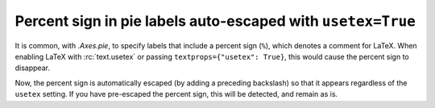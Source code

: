 Percent sign in pie labels auto-escaped with ``usetex=True``
------------------------------------------------------------

It is common, with `.Axes.pie`, to specify labels that include a percent sign
(``%``), which denotes a comment for LaTeX. When enabling LaTeX with
:rc:`text.usetex` or passing ``textprops={"usetex": True}``, this would cause
the percent sign to disappear.

Now, the percent sign is automatically escaped (by adding a preceding
backslash) so that it appears regardless of the ``usetex`` setting. If you have
pre-escaped the percent sign, this will be detected, and remain as is.
